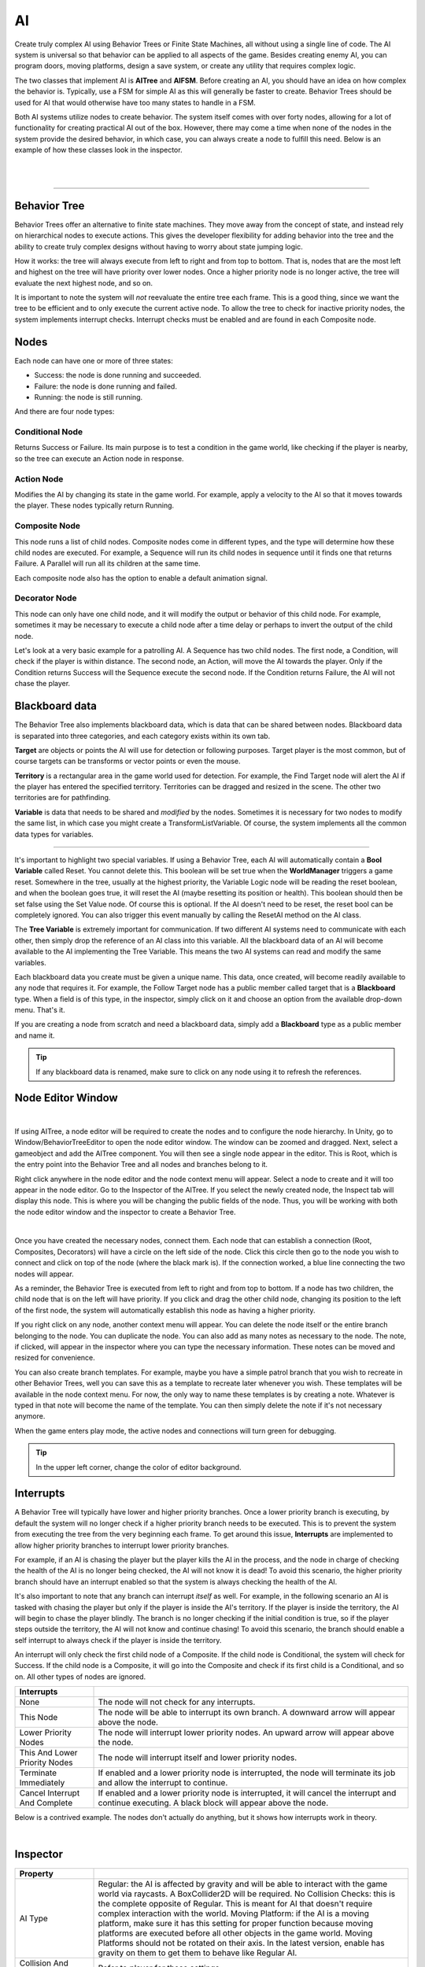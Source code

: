 AI
+++

Create truly complex AI using Behavior Trees or Finite State Machines, all without 
using a single line of code. The AI system is universal so that behavior can be 
applied to all aspects of the game. Besides creating enemy AI, you can program doors, moving platforms, 
design a save system, or create any utility that requires complex logic.

The two classes that implement AI is **AITree** and **AIFSM**. Before creating an AI, you should 
have an idea on how complex the behavior is. Typically, use a FSM for simple AI as this will 
generally be faster to create. Behavior Trees should be used for AI that would otherwise have too many 
states to handle in a FSM.

Both AI systems utilize nodes to create behavior. The system itself comes with over forty nodes, 
allowing for a lot of functionality for creating practical AI out of the box. However, there may 
come a time when none of the nodes in the system provide the desired behavior, in which case, 
you can always create a node to fulfill this need. Below is an example of how these classes look in
the inspector.

.. image:: ../images/AITree.png
   :align: center

|

.. image:: ../images/AIFSM.png
   :align: center

|

------------

Behavior Tree
=============

Behavior Trees offer an alternative to finite state machines. They move away from the concept of state,
and instead rely on hierarchical nodes to execute actions. This gives the developer flexibility for adding 
behavior into the tree and the ability to create truly complex designs without having 
to worry about state jumping logic.

How it works: the tree will always execute from left to right and from top to bottom. That is, nodes that are the most left and highest
on the tree will have priority over lower nodes. Once a higher priority node is no longer active, the tree will evaluate the 
next highest node, and so on. 

It is important to note the system will *not* reevaluate the entire tree each frame. 
This is a good thing, since we want the tree to be efficient and to only execute the current active node. 
To allow the tree to check for inactive priority nodes, the system implements interrupt checks. 
Interrupt checks must be enabled and are found in each Composite node. 

Nodes
=====

Each node can have one or more of three states:

* Success: the node is done running and succeeded.

* Failure: the node is done running and failed.

* Running: the node is still running.

And there are four node types:

Conditional Node
----------------

Returns Success or Failure. Its main purpose is to test a condition in the game world, like checking if the player is nearby, 
so the tree can execute an Action node in response.

Action Node
-----------

Modifies the AI by changing its state in the game world. For example, apply a velocity to the AI so that it moves towards the player. 
These nodes typically return Running.

Composite Node
--------------

This node runs a list of child nodes. Composite nodes come in different types, and the type will determine how these child nodes are executed. 
For example, a Sequence will run its child nodes in sequence until it finds one that returns Failure. A Parallel will run 
all its children at the same time.

Each composite node also has the option to enable a default animation signal.

Decorator Node
--------------

This node can only have one child node, and it will modify the output or behavior of this child node. For example, sometimes 
it may be necessary to execute a child node after a time delay or perhaps to invert the output of the child node.

Let's look at a very basic example for a patrolling AI. A Sequence has two child nodes. The first node, a Condition, will check if the 
player is within distance. The second node, an Action, will move the AI towards the player. Only if the Condition returns Success will the Sequence 
execute the second node. If the Condition returns Failure, the AI will not chase the player.

Blackboard data
===============

The Behavior Tree also implements blackboard data, which is data that can be shared between nodes. Blackboard data is separated into three 
categories, and each category exists within its own tab. 

**Target** are objects or points the AI will use for detection or following purposes. Target player is the most common, but of course targets
can be transforms or vector points or even the mouse. 

**Territory** is a rectangular area in the game world used for detection. For example, the Find Target node will alert the AI if the player 
has entered the specified territory. Territories can be dragged and resized in the scene. The other two territories are for pathfinding. 

**Variable** is data that needs to be shared and *modified* by the nodes. Sometimes it is necessary for two nodes to modify the same list, in which 
case you might create a TransformListVariable. Of course, the system implements all the common data types for variables. 

------------

It's important to highlight two special variables. If using a Behavior Tree, each AI will automatically contain a **Bool Variable** called Reset. You cannot delete this. 
This boolean will be set true when the **WorldManager** triggers a game reset. Somewhere in the tree, usually at the highest priority, 
the Variable Logic node will be reading the reset boolean, and when the boolean goes true, it will reset the AI (maybe resetting its position or health). 
This boolean should then be set false using the Set Value node. Of course this is optional. If the AI doesn't need to be reset, 
the reset bool can be completely ignored. You can also trigger this event manually by calling the ResetAI method on the AI class.

The **Tree Variable** is extremely important for communication. If two different AI systems need to communicate with each other, then simply
drop the reference of an AI class into this variable. All the blackboard data of an AI will become available to the AI implementing the 
Tree Variable. This means the two AI systems can read and modify the same variables.

Each blackboard data you create must be given a unique name. This data, once created, will become readily available to any node that 
requires it. For example, the Follow Target node has a public member called target that is a **Blackboard** type. When a field is of 
this type, in the inspector, simply click on it and choose an option from the available drop-down menu. That's it.

If you are creating a node from scratch and need a blackboard data, simply add a **Blackboard** type as a public member and name it. 

.. tip::
 If any blackboard data is renamed, make sure to click on any node using it to refresh the references.

Node Editor Window
==================

.. image:: ../images/NodeEditor.png
   :align: center
   :width: 100%

|

If using AITree, a node editor will be required to create the nodes and to configure the node hierarchy.
In Unity, go to Window/BehaviorTreeEditor to open the node editor window. The window can be zoomed and dragged. Next, select a gameobject and add the AITree component.
You will then see a single node appear in the editor. This is Root, which is the entry point into the Behavior Tree and all nodes and branches belong to it.

Right click anywhere in the node editor and the node context menu will appear. Select a node to create and it will too appear in the node editor.
Go to the Inspector of the AITree. If you select the newly created node, the Inspect tab will display this node. This is
where you will be changing the public fields of the node. Thus, you will be working with both the node editor window and the 
inspector to create a Behavior Tree.

.. image:: ../images/AITreeInspector.png
   :align: center

|

Once you have created the necessary nodes, connect them. Each node that can establish a connection (Root, Composites, Decorators)
will have a circle on the left side of the node. Click this circle then go to the node you wish to connect and click on top of the node
(where the black mark is). If the connection worked, a blue line connecting the two nodes will appear.

As a reminder, the Behavior Tree is executed from left to right and from top to bottom. If a node has two children, the child node that is on the left
will have priority. If you click and drag the other child node, changing its position to the left of the first node, the system will
automatically establish this node as having a higher priority.

If you right click on any node, another context menu will appear. You can delete the node itself or the entire branch belonging to the node.
You can duplicate the node. You can also add as many notes as necessary to the node. The note, if clicked, will appear in the inspector where you can 
type the necessary information. These notes can be moved and resized for convenience. 

You can also create branch templates. For example, maybe you have a simple patrol branch that you wish to recreate in other Behavior Trees, 
well you can save this as a template to recreate later whenever you wish. These templates will be available in the node context menu. For now, the only way 
to name these templates is by creating a note. Whatever is typed in that note will become the name of the template. You can then simply delete the note if 
it's not necessary anymore.

When the game enters play mode, the active nodes and connections will turn green for debugging.

.. tip::
  In the upper left corner, change the color of editor background.

Interrupts
==========

A Behavior Tree will typically have lower and higher priority branches. Once a lower priority branch is executing, by default the system will no longer
check if a higher priority branch needs to be executed. This is to prevent the system from executing the tree from the very beginning each frame. To 
get around this issue, **Interrupts** are implemented to allow higher priority branches to interrupt lower priority branches. 

For example, if an AI is chasing the player but the player kills the AI in the process, and the node in charge of checking the health 
of the AI is no longer being checked, the AI will not know it is dead! To avoid this scenario, the higher priority branch should have an interrupt
enabled so that the system is always checking the health of the AI.

It's also important to note that any branch can interrupt *itself* as well. For example, in the following scenario an AI is tasked with chasing the player but only if the
player is inside the AI's territory. If the player is inside the territory, the AI will begin to chase the player blindly. The branch is no longer checking 
if the initial condition is true, so if the player steps outside the territory, the AI will not know and continue chasing! To avoid this scenario, the branch should enable a self 
interrupt to always check if the player is inside the territory.

An interrupt will only check the first child node of a Composite. If the child node is Conditional, the system will check for Success. If the child node is a Composite, it
will go into the Composite and check if its first child is a Conditional, and so on. All other types of nodes are ignored.

.. list-table::
   :widths: 25 100
   :header-rows: 1

   * - Interrupts
     - 

   * - None
     - The node will not check for any interrupts.

   * - This Node
     - The node will be able to interrupt its own branch. A downward arrow will appear above the node.

   * - Lower Priority Nodes
     - The node will interrupt lower priority nodes. An upward arrow will appear above the node.

   * - This And Lower Priority Nodes
     - The node will interrupt itself and lower priority nodes.

   * - Terminate Immediately
     - If enabled and a lower priority node is interrupted, the node will terminate its job and allow the interrupt to continue.

   * - Cancel Interrupt And Complete
     - If enabled and a lower priority node is interrupted, it will cancel the interrupt and continue executing. A black block will appear above the node.

Below is a contrived example. The nodes don't actually do anything, but it shows how interrupts work in theory.

.. image:: ../images/Interrupts.png
   :align: center

|

Inspector
=========

.. list-table::
   :widths: 25 100
   :header-rows: 1

   * - Property
     - 

   * - AI Type  
     - Regular: the AI is affected by gravity and will be able to interact with the game world via raycasts. A BoxCollider2D will be required. 
       No Collision Checks: this is the complete opposite of Regular. This is meant for AI that doesn't require complex interaction with the world.
       Moving Platform: if the AI is a moving platform, make sure it has this setting for proper function because moving platforms are 
       executed before all other objects in the game world. Moving Platforms should not be rotated on their axis. In the latest version, enable 
       has gravity on them to get them to behave like Regular AI.

   * - Collision And Gravity
     - Refer to player for these settings.

   * - Damage
     - If enabled and if the AI has a Collider2D, it will deal damage to any object with a Health component that exists on the specified layer.

   * - Create Units
     - If an AI is part of a group of units that operate under the same AI logic, use this to create the number of units (gameobjects) necessary. 
       Every time you make a change to the FSM or BehaviorTree, recreate the units to ensure they all have the same code by pressing this button. 
       The system will do its best to keep superficial transform settings unique.

   * - Reset To First
     - For a FSM, if this is enabled the system will move to the first state on a global reset. This only occurs if the Reset State is empty.
       Otherwise the system moves to the first state automatically after the Reset State completes.

   * - Turn Off Signals
     - If the AI doesn't require any animation signals, enable this to stop the basic animation signals from being set.

FSM
===

A finite state machine provides an intuitive approach to creating AI. States make it easy to reason about logic as long as the
number of states remains small. Thus, using a FSM should be your first option when designing most basic AI.

All the nodes available to a Behavior Tree are also available to a FSM, except for Composite and Decorator nodes as those concepts 
are irrelevant here.

There are three types of states. First, you have the Normal States (depicted in blue).
The first of these states will be the entry point into the state machine. When the state machine is running, only one of these states 
will be active at a time. Create these states by clicking the blue button at the bottom of the inspector. 

Next you have the Always States (depicted in purple). These states will always run because sometimes it's necessary to have this type of functionality. 
These states are technically not part of the state machine, and thus it is not possible to jump states from an Always State. 
These states should contain content that are applicable to each state. You create these by clicking the purple button 
at the bottom of the inspector. 

And last is the Reset State (depicted in red). This state is called when the WorldManager 
performs a game reset. The Reset State, if used, occurs in one frame and does not check for collision. Use this state to
reset the AI's position, health, and other important variables.

The state bar has some important options. The first field lets you choose how to run the nodes. If **Parallel** is enabled, all the 
nodes will run at the same time. If **Sequence** is enabled, the nodes will run in sequence. That is, the system will not move to the next node 
until the current node either succeeds or fails. This sequence will always loop automatically. If **SequenceSucceed** is enabled, it works 
the same as Sequence except the system only moves to the next node if the current node succeeded. 

The second field is a fold out button. Open it to name the state and to set a default animation signal. If this signal is enabled, the system 
will set it true during the time the state executes. Press the delete button to delete the state. Click the add button to open the node context
menu and create the necessary nodes (depicted in orange).

Since every node can potentially have one of three states (Success, Failure, Running), the system uses this to figure out 
when to jump to the next state. Thus, most nodes will come equipped with two options: on success and on failure. If you toggle the white arrow,
these option swill become visible. If either one of them is enabled, the white arrow will turn blue. If the node does not have 
the white arrow, it means it is not possible to jump state from this node. During runtime, if the condition is met for on success 
or on failure, the system will jump to the specified state. 

Below is a simple FSM. The AI is tasked with following the player. If the player deals damage to the AI, the AI will be pushed back,
and then it will go into the Wait State. There it will wait for the specified time. Once the clock timer is complete,
the on Success option will trigger a state jump to the Follow State.

.. image:: ../images/FSMNode.png
   :align: center

|

AI Attacks, Damage
==================

There are four ways an AI can attack another character. First, in the AI options enable Damage. 
The system will use the existing collider on the AI. Once a character comes into contact with the AI, it will be dealt damage.
Second, and very similar, use the **Damage** class. Simply add this component to any gameobject. Add a Collider2D and enable isTrigger.  
This is particular useful for static objects like spikes.

.. list-table::
   :widths: 25 100
   :header-rows: 1

   * - Property
     - 

   * - Layer
     - The layer where damage is dealt, usually the Player.

   * - Direction
     - The direction of damage. AI_X_Direction will move the injured party to the left or right, 
       depending on the relative position of the AI.

   * - Amount
     - The amount of damage dealt.

   * - Force
     - The forced applied in the direction of damage.

Third, the AI can use a Firearm to shoot projectiles. Somewhere in your logic, you will use an OnEvent node. 
This event should trigger the Shoot() method that belongs to the Firearm class.

Fourth, use the MeleeAttack node. Once this node is active, it will enable a separate collider
to damage a character. The attack animation for the melee attack is setup and executed elsewhere. The MeleeAttack 
node is only in charge of dealing damage, enabling the collider, and setting the animation signals. You can use SpriteEngine to play the animation 
and control the size and position of the collider. Once the animation is done playing, the CompleteAttack() method of the MeleeAttack class **must**
be called, or else the finite state machine will get stuck in its current state.
